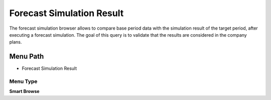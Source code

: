 
.. _functional-guide/menu/menu-forecast-simulation-result:

==========================
Forecast Simulation Result
==========================

The forecast simulation browser allows to compare base period data with the simulation result of the target period, after executing a forecast simulation. The goal of this query is to validate that the results are considered in the company plans.

Menu Path
=========


* Forecast Simulation Result

Menu Type
---------
\ **Smart Browse**\ 

